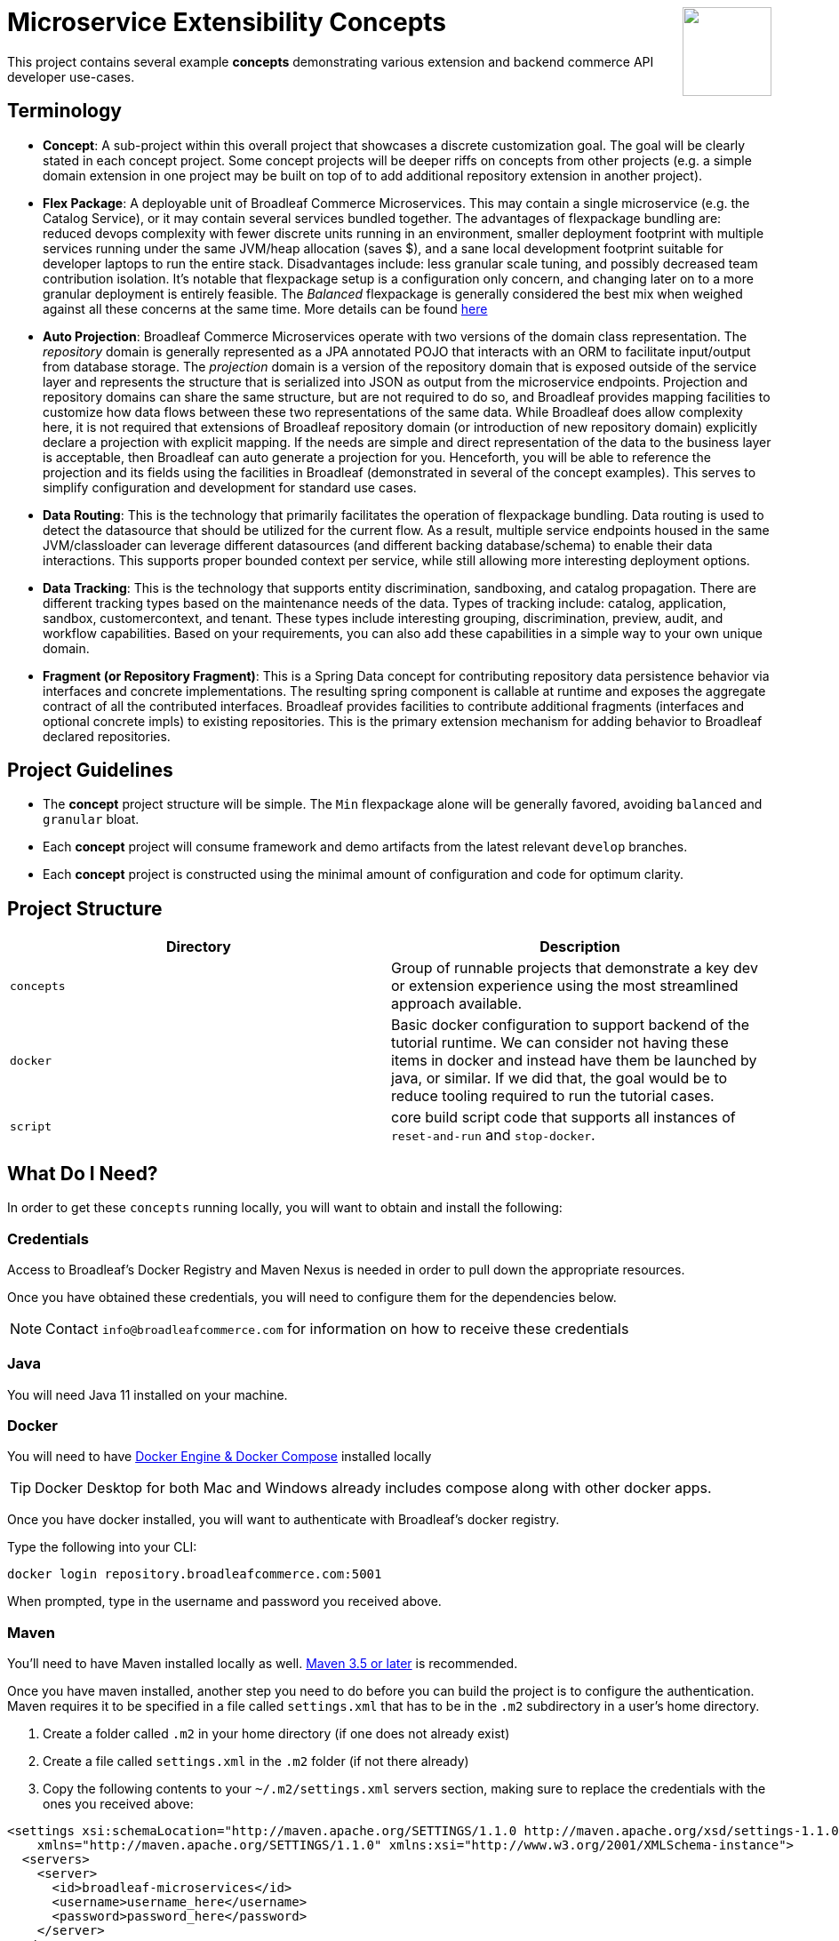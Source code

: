 :icons: font
:source-highlighter: prettify
ifdef::env-github[]
:tip-caption: :bulb:
:note-caption: :information_source:
:important-caption: :heavy_exclamation_mark:
:caution-caption: :fire:
:warning-caption: :warning:
endif::[]

++++
<img src="https://www.broadleafcommerce.com/cmsstatic/grey%20microservices%20logo.png"
align="right" height="100px"/>
++++

= Microservice Extensibility Concepts

This project contains several example *concepts* demonstrating various extension and backend commerce API developer use-cases.

== Terminology

- *Concept*: A sub-project within this overall project that showcases a discrete customization goal. The goal will be clearly stated in each concept project. Some concept projects will be deeper riffs on concepts from other projects (e.g. a simple domain extension in one project may be built on top of to add additional repository extension in another project).
- *Flex Package*: A deployable unit of Broadleaf Commerce Microservices. This may contain a single microservice (e.g. the Catalog Service), or it may contain several services bundled together. The advantages of flexpackage bundling are: reduced devops complexity with fewer discrete units running in an environment, smaller deployment footprint with multiple services running under the same JVM/heap allocation (saves $), and a sane local development footprint suitable for developer laptops to run the entire stack. Disadvantages include: less granular scale tuning, and possibly decreased team contribution isolation. It's notable that flexpackage setup is a configuration only concern, and changing later on to a more granular deployment is entirely feasible. The _Balanced_ flexpackage is generally considered the best mix when weighed against all these concerns at the same time. More details can be found https://developer.broadleafcommerce.com/architecture/deployment-flexibility#overview[here]
- *Auto Projection*: Broadleaf Commerce Microservices operate with two versions of the domain class representation. The _repository_ domain is generally represented as a JPA annotated POJO that interacts with an ORM to facilitate input/output from database storage. The _projection_ domain is a version of the repository domain that is exposed outside of the service layer and represents the structure that is serialized into JSON as output from the microservice endpoints. Projection and repository domains can share the same structure, but are not required to do so, and Broadleaf provides mapping facilities to customize how data flows between these two representations of the same data. While Broadleaf does allow complexity here, it is not required that extensions of Broadleaf repository domain (or introduction of new repository domain) explicitly declare a projection with explicit mapping. If the needs are simple and direct representation of the data to the business layer is acceptable, then Broadleaf can auto generate a projection for you. Henceforth, you will be able to reference the projection and its fields using the facilities in Broadleaf (demonstrated in several of the concept examples). This serves to simplify configuration and development for standard use cases.
- *Data Routing*: This is the technology that primarily facilitates the operation of flexpackage bundling. Data routing is used to detect the datasource that should be utilized for the current flow. As a result, multiple service endpoints housed in the same JVM/classloader can leverage different datasources (and different backing database/schema) to enable their data interactions. This supports proper bounded context per service, while still allowing more interesting deployment options.
- *Data Tracking*: This is the technology that supports entity discrimination, sandboxing, and catalog propagation. There are different tracking types based on the maintenance needs of the data. Types of tracking include: catalog, application, sandbox, customercontext, and tenant. These types include interesting grouping, discrimination, preview, audit, and workflow capabilities. Based on your requirements, you can also add these capabilities in a simple way to your own unique domain.
- *Fragment (or Repository Fragment)*: This is a Spring Data concept for contributing repository data persistence behavior via interfaces and concrete implementations. The resulting spring component is callable at runtime and exposes the aggregate contract of all the contributed interfaces. Broadleaf provides facilities to contribute additional fragments (interfaces and optional concrete impls) to existing repositories. This is the primary extension mechanism for adding behavior to Broadleaf declared repositories.

== Project Guidelines
- The *concept* project structure will be simple. The `Min` flexpackage alone will be generally favored, avoiding `balanced` and `granular` bloat.
- Each *concept* project will consume framework and demo artifacts from the latest relevant `develop` branches.
- Each *concept* project is constructed using the minimal amount of configuration and code for optimum clarity.

== Project Structure

|===
|Directory |Description

|`concepts`
| Group of runnable projects that demonstrate a key dev or extension experience using the most streamlined approach available.

|`docker`
| Basic docker configuration to support backend of the tutorial runtime. We can consider not having these items in docker and instead have them be launched by java, or similar. If we did that, the goal would be to reduce tooling required to run the tutorial cases.

|`script`
| core build script code that supports all instances of `reset-and-run` and `stop-docker`.

|===

== What Do I Need?
In order to get these `concepts` running locally, you will want to obtain and install
the following:

=== Credentials
Access to Broadleaf's Docker Registry and Maven Nexus is needed in order to pull down the
appropriate resources.

Once you have obtained these credentials, you will need to configure them for the dependencies
below.

[NOTE]
====
Contact `info@broadleafcommerce.com` for information on how to receive these credentials
====

=== Java
You will need Java 11 installed on your machine.

=== Docker
You will need to have https://docs.docker.com/install/[Docker Engine & Docker Compose] installed
locally

[TIP]
====
Docker Desktop for both Mac and Windows already includes compose along with other
docker apps.
====

Once you have docker installed, you will want to authenticate with Broadleaf's docker registry.

Type the following into your CLI:

[source,shell script]
----
docker login repository.broadleafcommerce.com:5001
----

When prompted, type in the username and password you received above.

=== Maven
You'll need to have Maven installed locally as well.
https://maven.apache.org/download.cgi[Maven 3.5 or later] is recommended.

Once you have maven installed, another step you need to do before you can
build the project is to configure the authentication. Maven requires it to be specified in a
file called `settings.xml` that has to be in the `.m2` subdirectory in a user’s home directory.

1. Create a folder called `.m2` in your home directory (if one does not already exist)
2. Create a file called `settings.xml` in the `.m2` folder (if not there already)
3. Copy the following contents to your `~/.m2/settings.xml` servers section, making sure to
replace the credentials with the ones you received above:

[source,xml]
----
<settings xsi:schemaLocation="http://maven.apache.org/SETTINGS/1.1.0 http://maven.apache.org/xsd/settings-1.1.0.xsd"
    xmlns="http://maven.apache.org/SETTINGS/1.1.0" xmlns:xsi="http://www.w3.org/2001/XMLSchema-instance">
  <servers>
    <server>
      <id>broadleaf-microservices</id>
      <username>username_here</username>
      <password>password_here</password>
    </server>
  </servers>
</settings>
----

[TIP]
====
More info about authenticating with private repositories can be found
https://maven.apache.org/settings.html#Servers[here] and
https://maven.apache.org/ref/3.6.3/maven-settings/settings.html[here]
====

== Running a Concept Project
- In the specific concept module, execute the platform specific `reset-and-run` script.

[TIP]
====
`ctrl-c` will terminate the process.
====


- The `stop-docker` script may be used to take down any running container resulting from the `reset-and-run` script.
- The admin application will be accessible at https://localhost:8446 after all components have completed startup.

[TIP]
====
The browser may complain about the self-signed cert and you may have to make an exception for the cert in your browser.
====

== How Does This Work?
- Each concept project creates a jar that is contributed to a standard Broadleaf `Min` flexpackage demo
- The jar is contributed via Spring Boot `auto-configuration`
- When necessary, `@AutoConfigureBefore` and `@AutoConfigureAfter` are employed to favor concept configuration over Broadleaf configuration
- Integration tests are generally employed in each concept to exercise the service API and demonstrate the customization.
- The customizations are generally Catalog service customizations - specifically riffs on `Product`.

== Scope of Applicability
- The Java customization examples in this project should all be applicable to existing and new Broadleaf Microservices projects.
- The maven pom inheritance, maven profiles, run commands, etc... are not currently applicable to existing or new Broadleaf Microservices projects - although advances here will eventually be brought over to real dev projects in the future.

[IMPORTANT]
====
The concept projects require recent versions of several Broadleaf Framework libraries
====


[source,xml]
----
<dependencyManagement>
    <!-- ↓ These should appear first before the release train ↓ -->
    <dependencies>
        <dependency>
            <groupId>org.broadleafcommerce</groupId>
            <artifactId>spring-frameworkmapping</artifactId>
            <version>0.9.1-GA</version>
        </dependency>
        <dependency>
            <groupId>com.broadleafcommerce.microservices</groupId>
            <artifactId>broadleaf-common-extension</artifactId>
            <version>1.4.13-GA</version>
        </dependency>
        <dependency>
            <groupId>com.broadleafcommerce.microservices</groupId>
            <artifactId>broadleaf-common-jpa</artifactId>
            <version>1.5.7-GA</version>
        </dependency>
        <dependency>
            <groupId>com.broadleafcommerce.microservices</groupId>
            <artifactId>broadleaf-data-tracking-dependencies</artifactId>
            <version>1.7.8-GA</version>
            <type>pom</type>
            <scope>import</scope>
        </dependency>
        ...
    </dependencies>
</dependencyManagement>
----
- Leveraging the code patterns and components demonstrated in the concept projects requires recent versions of several Broadleaf Framework libraries. You should set these versions (or newer) at the top of the `dependencyManagement` section of your root pom in your own project before attempting to reproduce or compile against the patterns shown here. If your release train reference is advanced enough to bring these versions (or newer) in by default, then you can skip explicitly declaring them here.

== Roadmap
- This project represents an ongoing effort to document customization use cases and patterns.
- We will continue to add new concepts as they come up.
- If a new concept requires a framework change or enhancement (e.g. a change to one or more of the libraries above), we will increment the version of this concept project along with noting the version change(s) to the associated common framework libraries.
- Training will also be developed based on these concept materials and will be available separately.

== Concept Directory

[cols="<10,^30,<60"]
|===
|Concept |Description |Goals

a| *Simple Product Extension* : `00100-productExtensionOnly`
| Simple extension of `JpaProduct` adding only a basic field type. Also leverages auto projection, rather than opting for an explicit extended projection.
a|
- Demonstrate the simplest type of extension
- Introduce the `Projection` interface
- Show full lifecycle support (json in/out) for the endpoint API
- Show supporting admin customization
- Show automated testing and the use of `@TestCatalogRouted` (et al.) to handle datarouting requirements during the test

a| *Product Extension with JSON Field*: `00200-productExtensionComplexFieldJson`
| Simple extension of `JpaProduct` adding more complex field types, including collections and maps. The complex types use JPA converters to persist the complex structure as JSON. This example still leverages auto projection and does not declare an explicit extending projection type.
a|
- Demonstrate more complex field type
- Demonstrate interaction with `Projection` interface to expose complex structures for editing
- Show full lifecycle support (json in/out) for the endpoint API
- Show supporting admin customization
- Builds On : _00100-productExtensionOnly_

a| *Explicit Product Projection*: `00300-productExtensionExplicitProjection`
| Continues with the complex field example persisted as JSON. However, in this case, an explicit projection type is declared.
a|
- Demonstrate custom mapping to/from projection
- Demonstrate response only projection field
- Show supporting admin customization
- Demonstrate mapping to synthetic fields
- Builds On : _00200-productExtensionComplexFieldJson_

a| *Product Extension with New Table Relationship*: `00400-productExtensionComplexFieldTableBased`
| Alters the complex field example to leverage a traditional JPA OneToMany associated collection. The relates to a new table in the database, rather than serializing to JSON.
a|
- Show table based complex field support in the JpaProduct extension
- Demonstrate custom mapping to/from projection
- Demonstrate special `@ProjectionPostConvert` support for setting bi-directional references
- Show supporting admin customization
- Builds On : _00200-productExtensionComplexFieldJson_

a| *Product with Nested JSON Collection*: `00500-nestedJsonMemberExtension`
| Extends nested structures that appear arbitrarily deep in the object graph of `JpaProduct`. The structures appear in various embedded collections and are persisted as JSON.
a|
- Show several examples of nested structure extension
- Show supporting admin customization
- Builds On : _00300-productExtensionExplicitProjection_

a| *Product with New Nested Table Relationship*: `00600-nestedTableBasedMemberExtension`
| Extends nested structures that appear arbitrarily deep in the object graph of JpaProduct. The structures appear in OneToMany table based collections.
a|
- Show example of nested OneToMany table based structure extension
- Show supporting admin customization
- Builds On : _00400-productExtensionComplexFieldTableBased_

a| *Overriding a Repository*: `00700-repositoryCustomizationOverride`
| Adds a new repository implementation fragment overriding out-of-the-box behavior of JpaTrackableRepository
a|
- Show concrete fragment contribution example overriding JpaTrackableRepository methods for JpaProductRepository
- Demonstrate the use of JpaTrackableRepositoryDelegateSupplier to use in the fragment for extension via composition
- Builds On : _0700-repositoryCustomizationOverride, 00200-productExtensionComplexFieldJson_

a| *New Repository*: `00800-repositoryCustomizationContribution`
| Introduces new repository methods that contribute new persistence related behavior. This take the form of either dynamic query method fragments, or concrete implementation fragments.
a|
- Demonstrate new query method fragment contribution (interface only)
- Demonstrate new concrete method implementation fragment contribution
- Show concrete fragment contribution example overriding JpaTrackableRepository methods for JpaProductRepository
- Demonstrate the use of JpaTrackableRepositoryDelegateSupplier to use in the fragment for extension via composition
- Builds On : _00200-productExtensionComplexFieldJson_

a| *Customizing Business Logic*: `00900-businessLogicCustomization`
| Uses a simple customization of the `DefaultProductService`.
a|
- Show a minor customization of the business logic of DefaultProductService

a| *Customized Business Logic with Auto Projection*: `01000-businessLogicCustomizationAutoProjection`
| Business logic customization that leverages a customized repository and extended domain with auto projection
a|
- Show DefaultProductService call the customized repository to search by a new extended field
- Demonstrate how to use the Projection interface to interact with the service API
- Builds On : _00800-repositoryCustomizationContribution_

a| *Customized Business Logic with Explicit Projection*: `01100-businessLogicCustomizationExplicitProjection`
| Business logic customization that leverages a customized repository and extended domain with explicit projection
a|
- Show complete lifecycle in/out of the endpoint with extended field information
- Demonstrate handling of the customized repository and domain
- Builds On : _00300-productExtensionExplicitProjection_

a| *Endpoint Customization*: `01200-endpointCustomization`
|  Simple customization of out-of-the-box `ProductEndpoint`
a|
- Demonstrate a behavior tweak of a single endpoint method

a| *Endpoint Customization using AutoProjection* `01300-endpointCustomizationAutoProjection`
| Customization of an endpoint method in `ProductEndpoint` leveraging a customized service, repository, auto-projection, and domain
a|
- Demonstrate a behavior tweak of a single endpoint method
- Show leveraging a completely customized flow through to persistence
- Demonstrate working with an auto projection in the endpoint
- Builds On : _01000-businessLogicCustomizationAutoProjection_

a| *Endpoint Customization using Explicit Projection*: `01400-endpointCustomizationExplicitProjection`
| Customization of an endpoint method in `ProductEndpoint` using an extended explicit projection and domain
a|
- Demonstrate a behavior tweak of a single endpoint method
- Demonstrate working with an explicit projection in the endpoint
- Builds On : _01100-businessLogicCustomizationExplicitProjection_

a| *Brand New Entity*: `01500-newDomain`
| Introduction of new domain without explicit projection or any other explicit plumbing like repository, service, or endpoint
a|
- Demonstrate the simplest type of domain introduction
- Show full lifecycle support (json in/out) for the endpoint API
- Builds On : _00100-productExtensionOnly_

a| *Brand New Entity with Complex Fields*: `01600-newDomainComplexField`
| Introduction of new domain including complex field structures
a|
- Demonstrate domain introduction with embedded json collection fields
- Demonstrate domain introduction with nested JPA OneToMany collection fields
- Builds On : _01500-newDomain_

a| *Tuning Auto Projection with New Entity*: `01700-newDomainFineTuneAutoProjection`
| Introduction of new domain with auto projection output fine tuned through customization
a|
- Demonstrate customization of auto projection with the ExplicitProjectionFieldConfiguration annotation
- Demonstrate removing a field from the projection
- Demonstrate limiting a field to response only during update/replace
- Demonstrate altering deserialization/serialization (e.g. to/from `MonetaryAmount` for a `BigDecimal` field)
- Builds On : _01600-newDomainComplexField_

a| *New Entity with Explicit Projection*: `01800-newDomainExplicitProjection`
| Introduction of new domain including explicit projection declaration
a|
- Demonstrate explicit projection declaration
- Demonstrate projection customizations
- Demonstrate custom JSON deserialization/serialization for a projection field
- Demonstrate maintenance to/from a synthetic map to a different JPA domain structure
- Builds On : _01600-newDomainComplexField, 00300-productExtensionExplicitProjection_

|===

